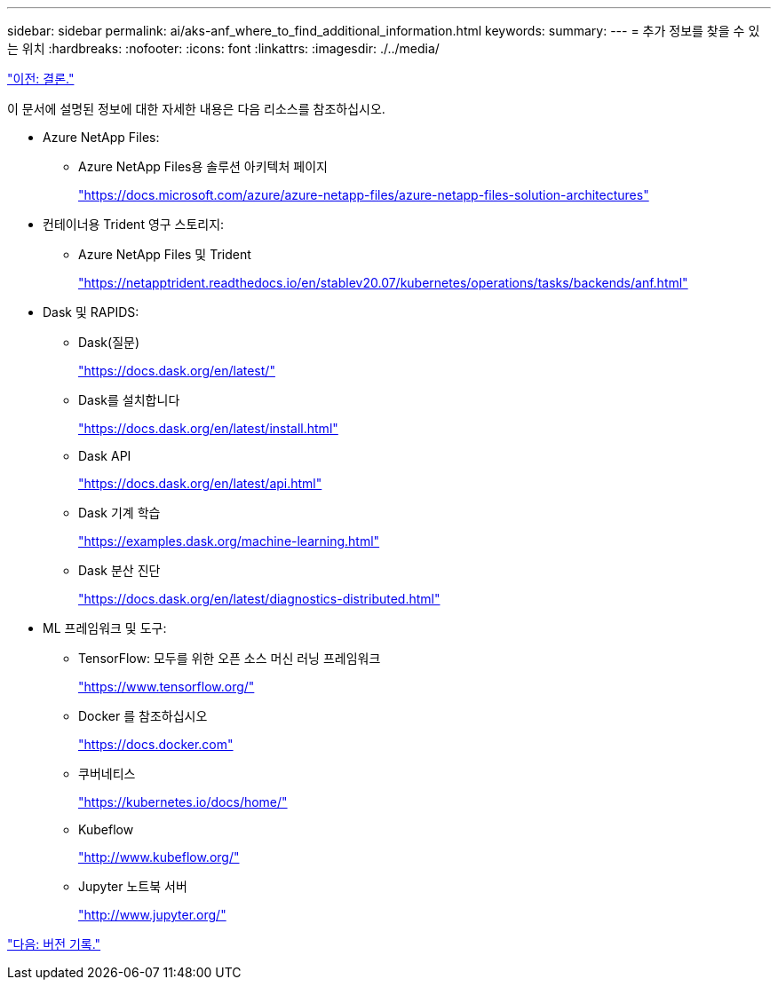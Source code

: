 ---
sidebar: sidebar 
permalink: ai/aks-anf_where_to_find_additional_information.html 
keywords:  
summary:  
---
= 추가 정보를 찾을 수 있는 위치
:hardbreaks:
:nofooter: 
:icons: font
:linkattrs: 
:imagesdir: ./../media/


link:aks-anf_conclusion.html["이전: 결론."]

이 문서에 설명된 정보에 대한 자세한 내용은 다음 리소스를 참조하십시오.

* Azure NetApp Files:
+
** Azure NetApp Files용 솔루션 아키텍처 페이지
+
https://docs.microsoft.com/azure/azure-netapp-files/azure-netapp-files-solution-architectures["https://docs.microsoft.com/azure/azure-netapp-files/azure-netapp-files-solution-architectures"^]



* 컨테이너용 Trident 영구 스토리지:
+
** Azure NetApp Files 및 Trident
+
https://netapptrident.readthedocs.io/en/stablev20.07/kubernetes/operations/tasks/backends/anf.html["https://netapptrident.readthedocs.io/en/stablev20.07/kubernetes/operations/tasks/backends/anf.html"^]



* Dask 및 RAPIDS:
+
** Dask(질문)
+
https://docs.dask.org/en/latest/["https://docs.dask.org/en/latest/"^]

** Dask를 설치합니다
+
https://docs.dask.org/en/latest/install.html["https://docs.dask.org/en/latest/install.html"^]

** Dask API
+
https://docs.dask.org/en/latest/api.html["https://docs.dask.org/en/latest/api.html"^]

** Dask 기계 학습
+
https://examples.dask.org/machine-learning.html["https://examples.dask.org/machine-learning.html"^]

** Dask 분산 진단
+
https://docs.dask.org/en/latest/diagnostics-distributed.html["https://docs.dask.org/en/latest/diagnostics-distributed.html"^]



* ML 프레임워크 및 도구:
+
** TensorFlow: 모두를 위한 오픈 소스 머신 러닝 프레임워크
+
https://www.tensorflow.org/["https://www.tensorflow.org/"^]

** Docker 를 참조하십시오
+
https://docs.docker.com/["https://docs.docker.com"^]

** 쿠버네티스
+
https://kubernetes.io/docs/home/["https://kubernetes.io/docs/home/"^]

** Kubeflow
+
http://www.kubeflow.org/["http://www.kubeflow.org/"^]

** Jupyter 노트북 서버
+
http://www.jupyter.org/["http://www.jupyter.org/"^]





link:aks-anf_version_history.html["다음: 버전 기록."]
